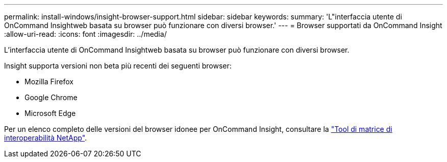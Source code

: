 ---
permalink: install-windows/insight-browser-support.html 
sidebar: sidebar 
keywords:  
summary: 'L"interfaccia utente di OnCommand Insightweb basata su browser può funzionare con diversi browser.' 
---
= Browser supportati da OnCommand Insight
:allow-uri-read: 
:icons: font
:imagesdir: ../media/


[role="lead"]
L'interfaccia utente di OnCommand Insightweb basata su browser può funzionare con diversi browser.

Insight supporta versioni non beta più recenti dei seguenti browser:

* Mozilla Firefox
* Google Chrome
* Microsoft Edge


Per un elenco completo delle versioni del browser idonee per OnCommand Insight, consultare la https://imt.netapp.com/matrix/#welcome["Tool di matrice di interoperabilità NetApp"].
